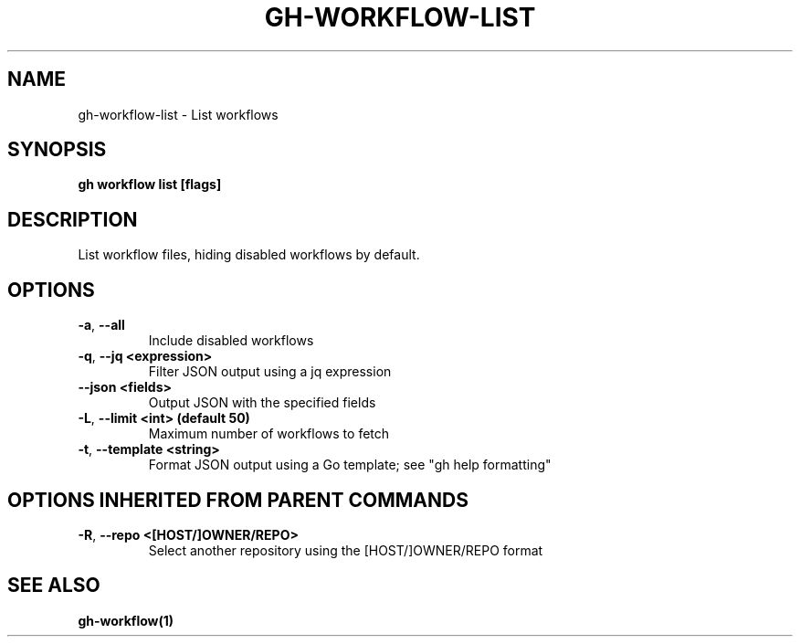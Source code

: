 .nh
.TH "GH-WORKFLOW-LIST" "1" "Apr 2024" "GitHub CLI 2.47.0" "GitHub CLI manual"

.SH NAME
.PP
gh-workflow-list - List workflows


.SH SYNOPSIS
.PP
\fBgh workflow list [flags]\fR


.SH DESCRIPTION
.PP
List workflow files, hiding disabled workflows by default.


.SH OPTIONS
.TP
\fB-a\fR, \fB--all\fR
Include disabled workflows

.TP
\fB-q\fR, \fB--jq\fR \fB<expression>\fR
Filter JSON output using a jq expression

.TP
\fB--json\fR \fB<fields>\fR
Output JSON with the specified fields

.TP
\fB-L\fR, \fB--limit\fR \fB<int> (default 50)\fR
Maximum number of workflows to fetch

.TP
\fB-t\fR, \fB--template\fR \fB<string>\fR
Format JSON output using a Go template; see "gh help formatting"


.SH OPTIONS INHERITED FROM PARENT COMMANDS
.TP
\fB-R\fR, \fB--repo\fR \fB<[HOST/]OWNER/REPO>\fR
Select another repository using the [HOST/]OWNER/REPO format


.SH SEE ALSO
.PP
\fBgh-workflow(1)\fR
